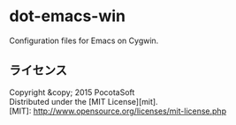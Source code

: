 #+OPTIONS: toc:nil

* dot-emacs-win
  Configuration files for Emacs on Cygwin.
  
** ライセンス
Copyright &copy; 2015 PocotaSoft\\
Distributed under the [MIT License][mit].\\

[MIT]: http://www.opensource.org/licenses/mit-license.php
